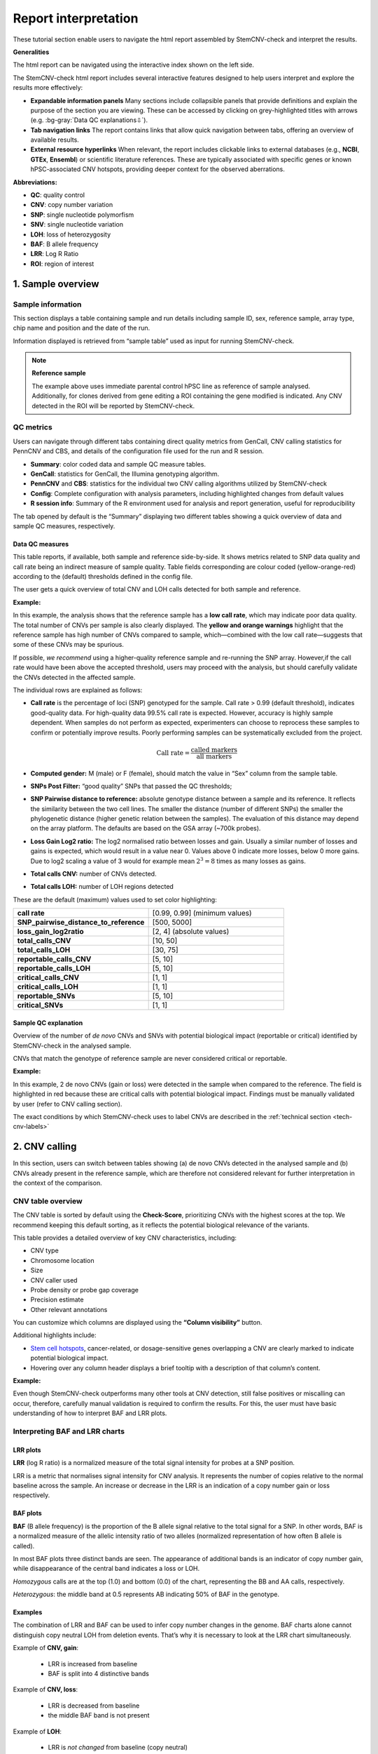 .. _steps5-report-analysis:

Report interpretation  
^^^^^^^^^^^^^^^^^^^^^

These tutorial section enable users to navigate the html report assembled by StemCNV-check and interpret the results.

**Generalities**

The html report can be navigated using the interactive index shown on the left side.

.. image:: _static/report_analysis/html_navbar.png
   :width: 200 

The StemCNV-check html report includes several interactive features designed to help users interpret and explore the results more effectively:

- **Expandable information panels**
  Many sections include collapsible panels that provide definitions and explain the purpose of the section you are viewing. 
  These can be accessed by clicking on grey-highlighted titles with arrows (e.g. :bg-gray:`Data QC explanations⇩`).

- **Tab navigation links**
  The report contains links that allow quick navigation between tabs, offering an overview of available results. 

- **External resource hyperlinks**
  When relevant, the report includes clickable links to external databases (e.g., **NCBI**, **GTEx**, **Ensembl**) or 
  scientific literature references. These are typically associated with specific genes or known hPSC-associated CNV hotspots, 
  providing deeper context for the observed aberrations.


**Abbreviations:**

- **QC**: quality control
- **CNV**: copy number variation 
- **SNP**: single nucleotide polymorfism
- **SNV**: single nucleotide variation 
- **LOH**: loss of heterozygosity 
- **BAF**: B allele frequency 
- **LRR**: Log R Ratio 
- **ROI**: region of interest



1. Sample overview 
==================

Sample information
------------------

This section displays a table containing sample and run details including sample ID, sex, reference sample, array type, 
chip name and position and the date of the run.

.. image:: _static/report_analysis/sample_info.png
   :width: 400

Information displayed is retrieved from “sample table” used as input for running StemCNV-check.

.. csv-table:: 
    :header-rows: 1
    :file: _static/report_analysis/Sample_table_example.csv

.. note:: **Reference sample**

    The example above uses immediate parental control hPSC line as reference of sample analysed. 
    Additionally, for clones derived from gene editing a ROI containing the gene modified is indicated. 
    Any CNV detected in the ROI will be reported by StemCNV-check.



QC metrics 
----------

Users can navigate through different tabs containing direct quality metrics from GenCall, 
CNV calling statistics for PennCNV and CBS, and details of the configuration file used for the run and R session.

- **Summary**: color coded data and sample QC measure tables.
- **GenCall**: statistics for GenCall, the Illumina genotyping algorithm.
- **PennCNV** and **CBS**: statistics for the individual two CNV calling algorithms utilized by StemCNV-check
- **Config**: Complete configuration with analysis parameters, including highlighted changes from default values
- **R session info**: Summary of the R environment used for analysis and report generation, useful for reproducibility

The tab opened by default is the “Summary” displaying two different tables showing a quick overview of data and sample QC measures, respectively.
          
Data QC measures
++++++++++++++++

This table reports, if available, both sample and reference side-by-side. 
It shows metrics related to SNP data quality and call rate being an indirect measure of sample quality. 
Table fields corresponding are colour coded (yellow-orange-red) according to the (default) thresholds defined in the config file.

The user gets a quick overview of total CNV and LOH calls detected for both sample and reference.


**Example:**

.. image:: _static/report_analysis/data_qc.png
   :width: 700

In this example, the analysis shows that the reference sample has a **low call rate**, which may indicate poor data quality. 
The total number of CNVs per sample is also clearly displayed. The **yellow and orange warnings** highlight that the reference 
sample has high number of CNVs compared to sample, which—combined with the low call rate—suggests that some of these CNVs may be spurious.

If possible, *we recommend* using a higher-quality reference sample and re-running the SNP array. 
However,if the call rate would have been above the accepted threshold, users may proceed with the analysis, 
but should carefully validate the CNVs detected in the affected sample.

The individual rows are explained as follows:

- **Call rate** is the percentage of loci (SNP) genotyped for the sample. Call rate > 0.99 (default threshold), indicates good-quality data.
  For high-quality data 99.5% call rate is expected. However, accuracy is highly sample dependent. 
  When samples do not perform as expected, experimenters can choose to reprocess these samples to confirm or 
  potentially improve results. Poorly performing samples can be systematically excluded from the project. 

  .. math::
    
    \text{Call rate} = \frac{\text{called markers}}{\text{all markers}}

- **Computed gender:** M (male) or F (female), should match the value in “Sex” column from the sample table.

- **SNPs Post Filter:** “good quality” SNPs that passed the QC thresholds;

- **SNP Pairwise distance to reference:** absolute genotype distance between a sample and its reference. 
  It reflects the similarity between the two cell lines. The smaller the distance (number of different SNPs) the smaller 
  the phylogenetic distance (higher genetic relation between the samples). The evaluation of this distance may depend 
  on the array platform. The defaults are based on the GSA array (~700k probes). 

- **Loss Gain Log2 ratio:** The log2 normalised ratio between losses and gain. 
  Usually a similar number of losses and gains is expected, which would result in a value near 0. 
  Values above 0 indicate more losses, below 0 more gains. Due to log2 scaling a value of 3 would for example mean 
  :math:`2^3 = 8` times as many losses as gains.

- **Total calls CNV:** number of CNVs detected.

- **Total calls LOH:** number of LOH regions detected 


These are the default (maximum) values used to set color highlighting:

.. list-table::  
   :widths: 50 50
   :header-rows: 0

   * - **call rate** 
     - [0.99, 0.99] (minimum values)
   
   * - **SNP_pairwise_distance_to_reference**
     - [500, 5000]
 
   * - **loss_gain_log2ratio**
     - [2, 4] (absolute values)

   * - **total_calls_CNV**
     - [10, 50]

   * - **total_calls_LOH**
     - [30, 75]
 
   * - **reportable_calls_CNV**
     - [5, 10]

   * - **reportable_calls_LOH**
     -  [5, 10]

   * - **critical_calls_CNV**
     -  [1, 1]

   * - **critical_calls_LOH**
     -  [1, 1]

   * - **reportable_SNVs**
     -  [5, 10]

   * - **critical_SNVs**
     -  [1, 1]




Sample QC explanation
+++++++++++++++++++++

Overview of the number of *de novo* CNVs and SNVs with potential biological impact (reportable or critical) identified by 
StemCNV-check in the analysed sample. 

CNVs that match the genotype of reference sample are never considered critical or reportable.

**Example:**

.. image:: _static/report_analysis/sample_qc.png
   :width: 800

In this example, 2 de novo CNVs (gain or loss) were detected in the sample when compared to the reference. 
The field is highlighted in red because these are critical calls with potential biological impact. 
Findings must be manually validated by user (refer to CNV calling section).

The exact conditions by which StemCNV-check uses to label CNVs are described in the :ref:`technical section <tech-cnv-labels>`


2. CNV calling
==============

In this section, users can switch between tables showing (a) de novo CNVs detected in the analysed sample and 
(b) CNVs already present in the reference sample, which are therefore not considered relevant for further 
interpretation in the context of the comparison.

CNV table overview
------------------

The CNV table is sorted by default using the **Check-Score**, prioritizing CNVs with the highest scores at the top. 
We recommend keeping this default sorting, as it reflects the potential biological relevance of the variants.

This table provides a detailed overview of key CNV characteristics, including:

- CNV type
- Chromosome location
- Size
- CNV caller used
- Probe density or probe gap coverage
- Precision estimate
- Other relevant annotations

You can customize which columns are displayed using the **“Column visibility”** button.

Additional highlights include:

- `Stem cell hotspots <https://bihealth.github.io/StemCNV-check/CNV-hotspots/index_1.html>`_, cancer-related, or dosage-sensitive genes overlapping a CNV are clearly marked to indicate potential biological impact.
- Hovering over any column header displays a brief tooltip with a description of that column’s content.

**Example:**

.. image:: _static/report_analysis/cnv_calling.png
   :width: 700

Even though StemCNV-check outperforms many other tools at CNV detection, still false positives or miscalling can occur, 
therefore, carefully manual validation is required to confirm the results. For this, the user must have basic 
understanding of how to interpret BAF and LRR plots.

Interpreting BAF and LRR charts
-------------------------------

LRR plots
+++++++++

**LRR** (log R ratio) is a normalized measure of the total signal intensity for probes at a SNP position.

LRR is a metric that normalises signal intensity for CNV analysis. It represents the number of copies relative to 
the normal baseline across the sample. An increase or decrease in the LRR is an indication of a copy number gain or loss respectively.


BAF plots
+++++++++

**BAF** (B allele frequency) is the proportion of the B allele signal relative to the total signal for a SNP. In other words, 
BAF is a normalized measure of the allelic intensity ratio of two alleles (normalized representation of how often B allele is called).

In most BAF plots three distinct bands are seen. The appearance of additional bands is an indicator of copy number gain, 
while disappearance of the central band indicates a loss or LOH.

*Homozygous* calls are at the top (1.0) and bottom (0.0) of the chart, representing the BB and AA calls, respectively. 

*Heterozygous*: the middle band at 0.5 represents AB indicating 50% of BAF in the genotype. 

Examples
++++++++

The combination of LRR and BAF can be used to infer copy number changes in the genome. 
BAF charts alone cannot distinguish copy neutral LOH from deletion events. 
That’s why it is necessary to look at the LRR chart simultaneously.

Example of **CNV, gain**:

 - LRR is increased from baseline
 - BAF is split into 4 distinctive bands

.. image:: _static/report_analysis/gain_chart.png
   :width: 950

Example of **CNV, loss**:

 - LRR is decreased from baseline
 - the middle BAF band is not present

.. image:: _static/report_analysis/loss_denovo.png
   :width: 950

Example of **LOH**:

 - LRR is *not changed* from baseline (copy neutral)
 - the middle BAF band is not present

.. image:: _static/report_analysis/loh_baf.png
   :width: 950

Unclear BAF and LRR plots
+++++++++++++++++++++++++

Areas with a low probe coverage, including gaps, or uncharacteristic signals both in LRR and BAF plots may confuse the user for validation. 
We suggest to:

- Review and validate by importance of the call regarding *Check-Score*: users can focus first in CNVs with potential biological impact.

- When possible, always compare sample against reference  if the pattern observed for both BAF and LRR is comparable, the call is a reference call (not de novo). 


.. tip:: 

    Algorithms may detect a call in one sample and not in the other one, mostly when calls are short or present size 
    mismatch or with few probes or quality of the SNP array signals are low. By BAF and LRR comparison between sample and reference, 
    the user can easily identify false positives.
    
- Validate calls ONLY if both BAF and LRR patterns are clear at first side.

- The LRR pattern should show a clear upward or downward shift relative to the flanking regions.

- *We recommend* providing clear justifications when rejecting a CNV call during validation. 
  Documenting the reason for rejection is important for maintaining transparency and traceability in the analysis.


Examples of customized analysis interpretation, where calls may not be validated:

- few probes in the area
- gap in prob coverage (StemCNV-check highlights this)
- pattern in BAF unclear
- LRR signal shift unclear
- calls on sex chromosome may often be less reliable calls   

.. figure:: _static/report_analysis/bugs_baf.png
   :width: 950
    
   Examples of a probe coverage gap or an uncharacteristic BAF pattern.   


3. SNV analysis
===============

In this section of the report the user can navigate through tables listing either SNV detected in the sample (de novo) 
or SNV present already in the reference sample. 

.. note::

    Unlike general SNP probes on the array, only single variants that both display an alternative allele and 
    result in a protein-coding change are classified as SNVs by StemCNV-check.

Additional tables display **SNV QC details** of the sample analysed and **SNV hotspot description** with literature sources and descriptions.

SNVs detected in the sample are listed according to SNV label (see :ref:`technical detail section <tech-snv-labels>`) 
and thus potential biological impact.

The table displays detailed information for each variant, including:

- Chromosome location
- Nucleotide change
- Genotype (compared to the reference sample)
- Overlap with `hotspot genes <https://bihealth.github.io/StemCNV-check/SNV-hotspots/index_1.html>`_ or 
  sample specific regions of interest (ROIs)
- Affected gene
- Predicted impact on protein translation


**Example**:

.. image:: _static/report_analysis/snv_analysis.png
   :width: 800

4. Sample comparison
====================

This section is divided into two subsections.

Genome overview
---------------

In this section, **BAF and LRR plots** are displayed side-by-side for the sample and its reference, covering the **entire chromosome**.

Users can navigate between chromosomes by clicking on the corresponding tabs.

This view is especially useful for validating large CNVs, which may appear as recurrent calls across different CNV detection algorithms.
   
.. image:: _static/report_analysis/genome_overview.png
   :width: 1000

**Example:**

.. figure:: _static/report_analysis/loh_chromosome.png
   :width: 1000

   In this example, a large de novo LOH can be validated using the full chromosome overview.

Identity comparison 
-------------------

This section displays a dendrogram including samples run in the same “sample group” (see “Sample Table in section “sample Information”). 
Sample identities can be compared based on SNP genotype distances.

This section is particularly useful to identify easily sample swaps or confirm sample identities by contrast against other samples.  

**Example:**

.. image:: _static/report_analysis/dendrogram.png
   :width: 800
